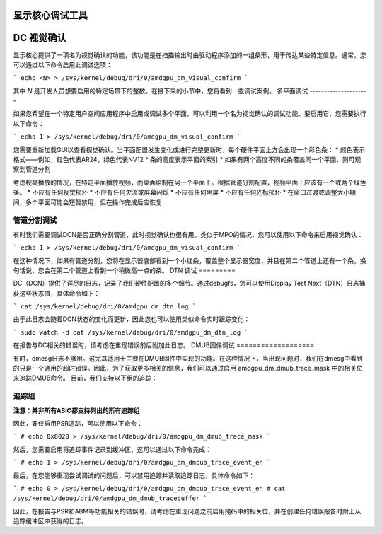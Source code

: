 显示核心调试工具
========================

DC 视觉确认
======================

显示核心提供了一项名为视觉确认的功能，该功能是在扫描输出时由驱动程序添加的一组条形，用于传达某些特定信息。通常，您可以通过以下命令启用此调试选项：

```
echo <N> > /sys/kernel/debug/dri/0/amdgpu_dm_visual_confirm
```

其中 `N` 是开发人员想要启用的特定场景下的整数。在接下来的小节中，您将看到一些调试案例。
多平面调试
---------------------

如果您希望在一个特定用户空间应用程序中启用或调试多个平面，可以利用一个名为视觉确认的调试功能。要启用它，您需要执行以下命令：

```
echo 1 > /sys/kernel/debug/dri/0/amdgpu_dm_visual_confirm
```

您需要重新加载GUI以查看视觉确认。当平面配置发生变化或进行完整更新时，每个硬件平面上方会出现一个彩色条：
* 颜色表示格式——例如，红色代表AR24，绿色代表NV12
* 条的高度表示平面的索引
* 如果有两个高度不同的条覆盖同一个平面，则可观察到管道分割

考虑视频播放的情况，在特定平面播放视频，而桌面绘制在另一个平面上。根据管道分割配置，视频平面上应该有一个或两个绿色条。
* 不应有任何视觉损坏
* 不应有任何欠流或屏幕闪烁
* 不应有任何黑屏
* 不应有任何光标损坏
* 在窗口过渡或调整大小期间，多个平面可能会短暂禁用，但在操作完成后应恢复

管道分割调试
----------------

有时我们需要调试DCN是否正确分割管道，此时视觉确认也很有用。类似于MPO的情况，您可以使用以下命令来启用视觉确认：

```
echo 1 > /sys/kernel/debug/dri/0/amdgpu_dm_visual_confirm
```

在这种情况下，如果有管道分割，您将在显示器底部看到一个小红条，覆盖整个显示器宽度，并且在第二个管道上还有一个条。换句话说，您会在第二个管道上看到一个稍微高一点的条。
DTN 调试
=========

DC（DCN）提供了详尽的日志，记录了我们硬件配置的多个细节。通过debugfs，您可以使用Display Test Next（DTN）日志捕获这些状态值，具体命令如下：

```
cat /sys/kernel/debug/dri/0/amdgpu_dm_dtn_log
```

由于此日志会随着DCN状态的变化而更新，因此您也可以使用类似命令实时跟踪变化：

```
sudo watch -d cat /sys/kernel/debug/dri/0/amdgpu_dm_dtn_log
```

在报告与DC相关的错误时，请考虑在重现错误前后附加此日志。
DMUB固件调试
===================

有时，dmesg日志不够用。这尤其适用于主要在DMUB固件中实现的功能。在这种情况下，当出现问题时，我们在dmesg中看到的只是一个通用的超时错误。因此，为了获取更多相关的信息，我们可以通过启用`amdgpu_dm_dmub_trace_mask`中的相关位来追踪DMUB命令。
目前，我们支持以下组的追踪：

追踪组
------------

.. csv-table::
   :header-rows: 1
   :widths: 1, 1
   :file: ./trace-groups-table.csv

**注意：并非所有ASIC都支持列出的所有追踪组**

因此，要仅启用PSR追踪，可以使用以下命令：

```
# echo 0x8020 > /sys/kernel/debug/dri/0/amdgpu_dm_dmub_trace_mask
```

然后，您需要启用将追踪事件记录到缓冲区，这可以通过以下命令完成：

```
# echo 1 > /sys/kernel/debug/dri/0/amdgpu_dm_dmcub_trace_event_en
```

最后，在您能够重现尝试调试的问题后，可以禁用追踪并读取追踪日志，具体命令如下：

```
# echo 0 > /sys/kernel/debug/dri/0/amdgpu_dm_dmcub_trace_event_en
# cat /sys/kernel/debug/dri/0/amdgpu_dm_dmub_tracebuffer
```

因此，在报告与PSR和ABM等功能相关的错误时，请考虑在重现问题之前启用掩码中的相关位，并在创建任何错误报告时附上从追踪缓冲区中获得的日志。
